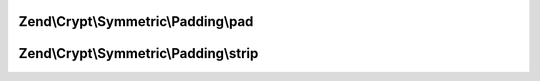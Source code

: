.. Crypt/Symmetric/Padding/PaddingInterface.php generated using docpx on 01/30/13 03:32am


Zend\\Crypt\\Symmetric\\Padding\\pad
====================================

.. function:: Zend\Crypt\Symmetric\Padding\pad()


    Pad the string to the specified size

    :param string: The string to pad
    :param int: The size to pad to

    :rtype: string The padded string



Zend\\Crypt\\Symmetric\\Padding\\strip
======================================

.. function:: Zend\Crypt\Symmetric\Padding\strip()


    Strip the padding from the supplied string

    :param string: The string to trim

    :rtype: string The unpadded string



